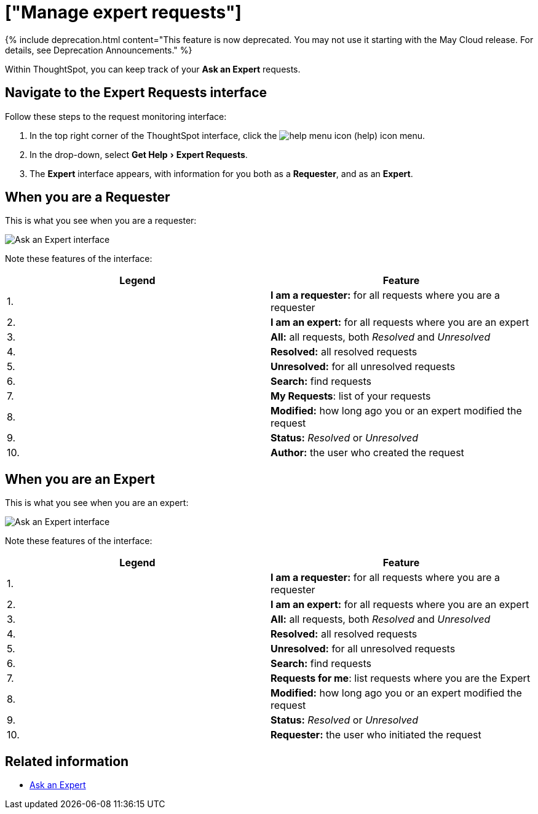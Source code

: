= ["Manage expert requests"]
:last_updated: 3/23/2020
:linkattrs:
:experimental:
:page-aliases: /end-user/search/monitor-expert.adoc
:summary: You can monitor and manage Ask an Expert requests, both as a requester and as an expert.


{% include deprecation.html content="This feature is now deprecated.
You may not use it starting with the May Cloud release.
For details, see Deprecation Announcements." %}

Within ThoughtSpot, you can keep track of your *Ask an Expert* requests.

== Navigate to the Expert Requests interface

Follow these steps to the request monitoring interface:

. In the top right corner of the ThoughtSpot interface, click the image:icon-help.png[help menu icon] (help) icon menu.
. In the drop-down, select menu:Get Help[Expert Requests].
. The *Expert* interface appears, with information for you both as a *Requester*, and as an *Expert*.

== When you are a Requester

This is what you see when you are a requester:

image::ask-an-expert-request-list.png[Ask an Expert interface]

Note these features of the interface:

|===
| Legend | Feature

| 1.
| *I am a requester:* for all requests where you are a requester

| 2.
| *I am an expert:* for all requests where you are an expert

| 3.
| *All:* all requests, both _Resolved_ and _Unresolved_

| 4.
| *Resolved:* all resolved requests

| 5.
| *Unresolved:* for all unresolved requests

| 6.
| *Search:* find requests

| 7.
| *My Requests*: list of your requests

| 8.
| *Modified:* how long ago you or an expert modified the request

| 9.
| *Status:* _Resolved_ or _Unresolved_

| 10.
| *Author:* the user who created the request
|===

== When you are an Expert

This is what you see when you are an expert:

image::ask-an-expert-expert-view.png[Ask an Expert interface]

Note these features of the interface:

|===
| Legend | Feature

| 1.
| *I am a requester:* for all requests where you are a requester

| 2.
| *I am an expert:* for all requests where you are an expert

| 3.
| *All:* all requests, both _Resolved_ and _Unresolved_

| 4.
| *Resolved:* all resolved requests

| 5.
| *Unresolved:* for all unresolved requests

| 6.
| *Search:* find requests

| 7.
| *Requests for me*: list requests where you are the Expert

| 8.
| *Modified:* how long ago you or an expert modified the request

| 9.
| *Status:* _Resolved_ or _Unresolved_

| 10.
| *Requester:* the user who initiated the request
|===

== Related information

* xref:expert-ask.adoc[Ask an Expert]

